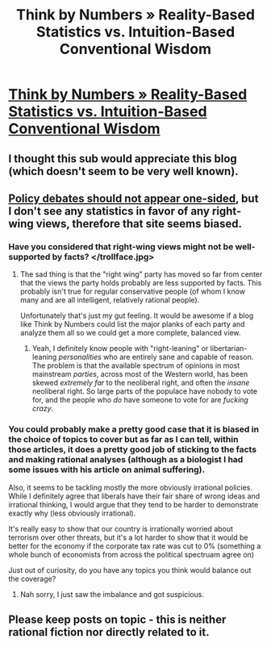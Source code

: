 #+TITLE: Think by Numbers » Reality-Based Statistics vs. Intuition-Based Conventional Wisdom

* [[http://thinkbynumbers.org/][Think by Numbers » Reality-Based Statistics vs. Intuition-Based Conventional Wisdom]]
:PROPERTIES:
:Author: DangerouslyUnstable
:Score: 7
:DateUnix: 1405794771.0
:DateShort: 2014-Jul-19
:END:

** I thought this sub would appreciate this blog (which doesn't seem to be very well known).
:PROPERTIES:
:Author: DangerouslyUnstable
:Score: 2
:DateUnix: 1405794798.0
:DateShort: 2014-Jul-19
:END:


** [[http://lesswrong.com/lw/gz/policy_debates_should_not_appear_onesided/][Policy debates should not appear one-sided]], but I don't see any statistics in favor of any right-wing views, therefore that site seems biased.
:PROPERTIES:
:Author: Gurkenglas
:Score: 2
:DateUnix: 1405802389.0
:DateShort: 2014-Jul-20
:END:

*** Have you considered that right-wing views might not be well-supported by facts? </trollface.jpg>
:PROPERTIES:
:Score: 3
:DateUnix: 1405837063.0
:DateShort: 2014-Jul-20
:END:

**** The sad thing is that the "right wing" party has moved so far from center that the views the party holds probably are less supported by facts. This probably isn't true for regular conservative people (of whom I know many and are all intelligent, relatively rational people).

Unfortunately that's just my gut feeling. It would be awesome if a blog like Think by Numbers could list the major planks of each party and analyze them all so we could get a more complete, balanced view.
:PROPERTIES:
:Author: DangerouslyUnstable
:Score: 2
:DateUnix: 1405873646.0
:DateShort: 2014-Jul-20
:END:

***** Yeah, I definitely know people with "right-leaning" or libertarian-leaning /personalities/ who are entirely sane and capable of reason. The problem is that the available spectrum of opinions in most mainstream /parties/, across most of the Western world, has been skewed /extremely far/ to the neoliberal right, and often the /insane/ neoliberal right. So large parts of the populace have nobody to vote for, and the people who /do/ have someone to vote for are /fucking crazy/.
:PROPERTIES:
:Score: 2
:DateUnix: 1405877136.0
:DateShort: 2014-Jul-20
:END:


*** You could probably make a pretty good case that it is biased in the choice of topics to cover but as far as I can tell, within those articles, it does a pretty good job of sticking to the facts and making rational analyses (although as a biologist I had some issues with his article on animal suffering).

Also, it seems to be tackling mostly the more obviously irrational policies. While I definitely agree that liberals have their fair share of wrong ideas and irrational thinking, I would argue that they tend to be harder to demonstrate exactly why (less obviously irrational).

It's really easy to show that our country is irrationally worried about terrorism over other threats, but it's a lot harder to show that it would be better for the economy if the corporate tax rate was cut to 0% (something a whole bunch of economists from across the political spectruam agree on)

Just out of curiosity, do you have any topics you think would balance out the coverage?
:PROPERTIES:
:Author: DangerouslyUnstable
:Score: 2
:DateUnix: 1405809883.0
:DateShort: 2014-Jul-20
:END:

**** Nah sorry, I just saw the imbalance and got suspicious.
:PROPERTIES:
:Author: Gurkenglas
:Score: 1
:DateUnix: 1405821103.0
:DateShort: 2014-Jul-20
:END:


** Please keep posts on topic - this is neither rational fiction nor directly related to it.
:PROPERTIES:
:Author: PeridexisErrant
:Score: 2
:DateUnix: 1406086548.0
:DateShort: 2014-Jul-23
:END:
